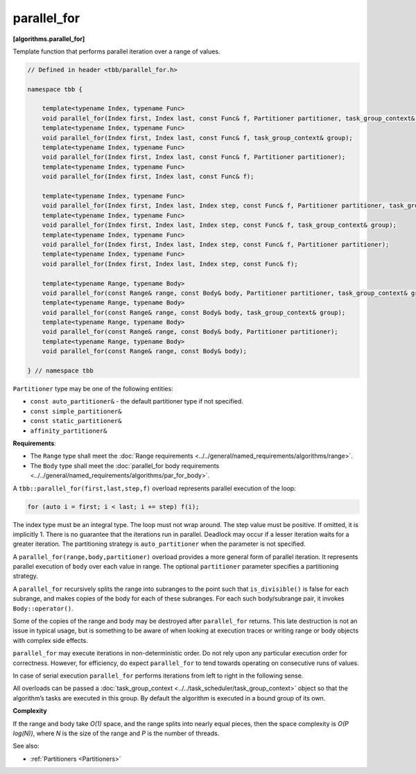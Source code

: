 ============
parallel_for
============
**[algorithms.parallel_for]**

Template function that performs parallel iteration over a range of values.

.. code:: cpp

    // Defined in header <tbb/parallel_for.h>

    namespace tbb {

        template<typename Index, typename Func>
        void parallel_for(Index first, Index last, const Func& f, Partitioner partitioner, task_group_context& group);
        template<typename Index, typename Func>
        void parallel_for(Index first, Index last, const Func& f, task_group_context& group);
        template<typename Index, typename Func>
        void parallel_for(Index first, Index last, const Func& f, Partitioner partitioner);
        template<typename Index, typename Func>
        void parallel_for(Index first, Index last, const Func& f);

        template<typename Index, typename Func>
        void parallel_for(Index first, Index last, Index step, const Func& f, Partitioner partitioner, task_group_context& group);
        template<typename Index, typename Func>
        void parallel_for(Index first, Index last, Index step, const Func& f, task_group_context& group);
        template<typename Index, typename Func>
        void parallel_for(Index first, Index last, Index step, const Func& f, Partitioner partitioner);
        template<typename Index, typename Func>
        void parallel_for(Index first, Index last, Index step, const Func& f);

        template<typename Range, typename Body>
        void parallel_for(const Range& range, const Body& body, Partitioner partitioner, task_group_context& group);
        template<typename Range, typename Body>
        void parallel_for(const Range& range, const Body& body, task_group_context& group);
        template<typename Range, typename Body>
        void parallel_for(const Range& range, const Body& body, Partitioner partitioner);
        template<typename Range, typename Body>
        void parallel_for(const Range& range, const Body& body);

    } // namespace tbb

``Partitioner`` type may be one of the following entities:

* ``const auto_partitioner&`` - the default partitioner type if not specified.
* ``const simple_partitioner&``
* ``const static_partitioner&``
* ``affinity_partitioner&``

**Requirements**:

* The ``Range`` type shall meet the :doc:`Range requirements <../../general/named_requirements/algorithms/range>`.
* The ``Body`` type shall meet the :doc:`parallel_for body requirements <../../general/named_requirements/algorithms/par_for_body>`.

A ``tbb::parallel_for(first,last,step,f)`` overload represents parallel execution of the loop:

.. code:: cpp

   for (auto i = first; i < last; i += step) f(i);

The index type must be an integral type. The loop must not wrap around. The step value must be
positive. If omitted, it is implicitly 1. There is no guarantee that the iterations
run in parallel. Deadlock may occur if a lesser iteration waits for a greater iteration.
The partitioning strategy is ``auto_partitioner`` when the parameter is not specified.

A ``parallel_for(range,body,partitioner)`` overload provides a more general form of parallel
iteration. It represents parallel execution of ``body`` over each value
in range. The optional ``partitioner`` parameter specifies a partitioning strategy.

A ``parallel_for`` recursively splits the range into subranges to the point such that ``is_divisible()``
is false for each subrange, and makes copies of the body for each of these subranges.
For each such body/subrange pair, it invokes ``Body::operator()``.

Some of the copies of the range and body may be destroyed after ``parallel_for`` returns.
This late destruction is not an issue in typical usage, but is something to be aware of
when looking at execution traces or writing range or body objects with complex side effects.

``parallel_for`` may execute iterations in non-deterministic order.
Do not rely upon any particular execution order for correctness. However, for efficiency, do expect
``parallel_for`` to tend towards operating on consecutive runs of values.

In case of serial execution ``parallel_for`` performs iterations from left to right in the following sense.

All overloads can be passed a :doc:`task_group_context <../../task_scheduler/task_group_context>` object
so that the algorithm’s tasks are executed in this group. By default the algorithm is executed in a bound group of its own.

**Complexity**

If the range and body take *O(1)* space, and the range splits into nearly equal pieces,
then the space complexity is *O(P log(N))*, where *N* is the size of the range and *P* is the number of threads.

See also:

* :ref:`Partitioners <Partitioners>`

